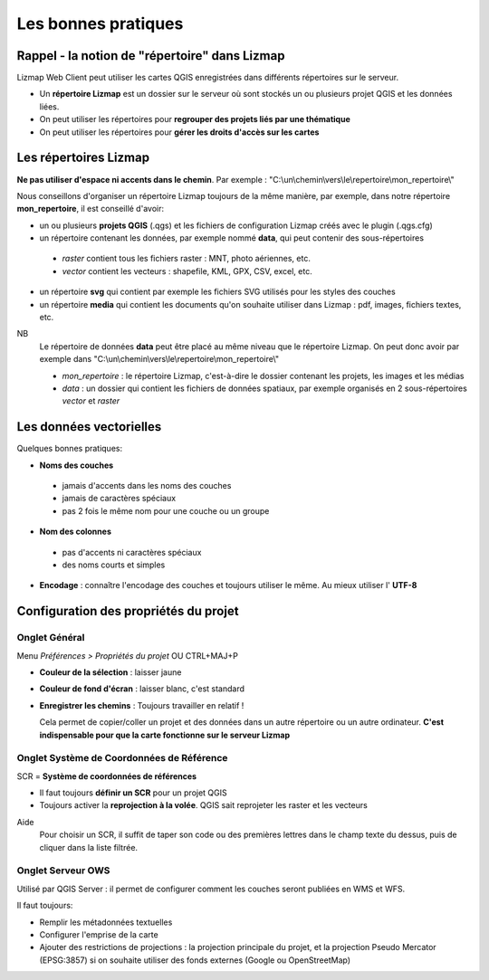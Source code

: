 ===============================================================
Les bonnes pratiques
===============================================================

Rappel - la notion de "répertoire" dans Lizmap
===============================================================

Lizmap Web Client peut utiliser les cartes QGIS enregistrées dans différents répertoires sur le serveur.

* Un **répertoire Lizmap** est un dossier sur le serveur où sont stockés un ou plusieurs projet QGIS et les données liées.
* On peut utiliser les répertoires pour **regrouper des projets liés par une thématique**
* On peut utiliser les répertoires pour **gérer les droits d'accès sur les cartes**


Les répertoires Lizmap
===============================================================

**Ne pas utiliser d'espace ni accents dans le chemin**. Par exemple : "C:\\un\\chemin\\vers\\le\\repertoire\\mon_repertoire\\"

Nous conseillons d'organiser un répertoire Lizmap toujours de la même manière, par exemple, dans notre répertoire **mon_repertoire**, il est conseillé d'avoir:

* un ou plusieurs **projets QGIS** (.qgs) et les fichiers de configuration Lizmap créés avec le plugin  (.qgs.cfg)
* un répertoire contenant les données, par exemple nommé **data**, qui peut contenir des sous-répertoires

 - *raster* contient tous les fichiers raster : MNT, photo aériennes, etc.
 - *vector* contient les vecteurs : shapefile, KML, GPX, CSV, excel, etc.
  
* un répertoire **svg** qui contient par exemple les fichiers SVG utilisés pour les styles des couches
* un répertoire **media** qui contient les documents qu'on souhaite utiliser dans Lizmap : pdf, images, fichiers textes, etc.

NB
  Le répertoire de données **data** peut être placé au même niveau que le répertoire Lizmap. On peut donc avoir par exemple dans "C:\\un\\chemin\\vers\\le\\repertoire\\mon_repertoire\\"

  
  * *mon_repertoire* : le répertoire Lizmap, c'est-à-dire le dossier contenant les projets, les images et les médias
  * *data* : un dossier qui contient les fichiers de données spatiaux, par exemple organisés en 2 sous-répertoires *vector* et *raster*
  
 

Les données vectorielles
===============================================================

Quelques bonnes pratiques:

* **Noms des couches**

 - jamais d'accents dans les noms des couches
 - jamais de caractères spéciaux
 - pas 2 fois le même nom pour une couche ou un groupe

* **Nom des colonnes**

 - pas d'accents ni caractères spéciaux
 - des noms courts et simples
 
* **Encodage** : connaître l'encodage des couches et toujours utiliser le même. Au mieux utiliser l' **UTF-8**


Configuration des propriétés du projet
===============================================================

Onglet Général
----------------------------------------------------

Menu *Préférences > Propriétés du projet* OU CTRL+MAJ+P

* **Couleur de la sélection** : laisser jaune
* **Couleur de fond d'écran** : laisser blanc, c'est standard
* **Enregistrer les chemins** : Toujours travailler en relatif !

  Cela permet de copier/coller un projet et des données dans un autre répertoire ou un autre ordinateur. **C'est indispensable pour que la carte fonctionne sur le serveur Lizmap**


Onglet Système de Coordonnées de Référence
----------------------------------------------------

SCR = **Système de coordonnées de références**

* Il faut toujours **définir un SCR** pour un projet QGIS
* Toujours activer la **reprojection à la volée**. QGIS sait reprojeter les raster et les vecteurs

Aide
  Pour choisir un SCR, il suffit de taper son code ou des premières lettres dans le champ texte du dessus, puis de cliquer dans la liste filtrée.


Onglet Serveur OWS
-------------------------------------------------------

Utilisé par QGIS Server : il permet de configurer comment les couches seront publiées en WMS et WFS.

Il faut toujours:

* Remplir les métadonnées textuelles
* Configurer l'emprise de la carte
* Ajouter des restrictions de projections : la projection principale du projet, et la projection Pseudo Mercator (EPSG:3857) si on souhaite utiliser des fonds externes (Google ou OpenStreetMap)

